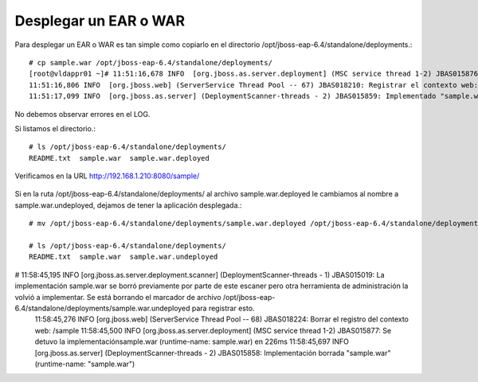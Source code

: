 Desplegar un EAR o WAR 
======================

Para desplegar un EAR o WAR es tan simple como copiarlo en el directorio /opt/jboss-eap-6.4/standalone/deployments.::

	# cp sample.war /opt/jboss-eap-6.4/standalone/deployments/
	[root@vldappr01 ~]# 11:51:16,678 INFO  [org.jboss.as.server.deployment] (MSC service thread 1-2) JBAS015876: Iniciando la implementación de sample.war" (runtime-name: "sample.war")
	11:51:16,806 INFO  [org.jboss.web] (ServerService Thread Pool -- 67) JBAS018210: Registrar el contexto web: /sample
	11:51:17,099 INFO  [org.jboss.as.server] (DeploymentScanner-threads - 2) JBAS015859: Implementado "sample.war" (runtime-name : "sample.war")


No debemos observar errores en el LOG.

Si listamos el directorio.::

	# ls /opt/jboss-eap-6.4/standalone/deployments/
	README.txt  sample.war  sample.war.deployed

Verificamos en la URL http://192.168.1.210:8080/sample/

.. figure:: ../images/deploy/01.png


Si en la ruta /opt/jboss-eap-6.4/standalone/deployments/ al archivo sample.war.deployed le cambiamos al nombre a sample.war.undeployed, dejamos de tener la aplicación desplegada.::


	# mv /opt/jboss-eap-6.4/standalone/deployments/sample.war.deployed /opt/jboss-eap-6.4/standalone/deployments/sample.war.undeployed 

	# ls /opt/jboss-eap-6.4/standalone/deployments/
	README.txt  sample.war  sample.war.undeployed
	
# 11:58:45,195 INFO  [org.jboss.as.server.deployment.scanner] (DeploymentScanner-threads - 1) JBAS015019: La implementación sample.war se borró previamente por parte de este escaner pero otra herramienta de administración la volvió a implementar. Se está borrando el marcador de archivo /opt/jboss-eap-6.4/standalone/deployments/sample.war.undeployed para registrar esto.
	11:58:45,276 INFO  [org.jboss.web] (ServerService Thread Pool -- 68) JBAS018224: Borrar el registro del contexto web: /sample
	11:58:45,500 INFO  [org.jboss.as.server.deployment] (MSC service thread 1-2) JBAS015877: Se detuvo la implementaciónsample.war (runtime-name: sample.war) en 226ms
	11:58:45,697 INFO  [org.jboss.as.server] (DeploymentScanner-threads - 2) JBAS015858: Implementación borrada "sample.war" (runtime-name: "sample.war")




